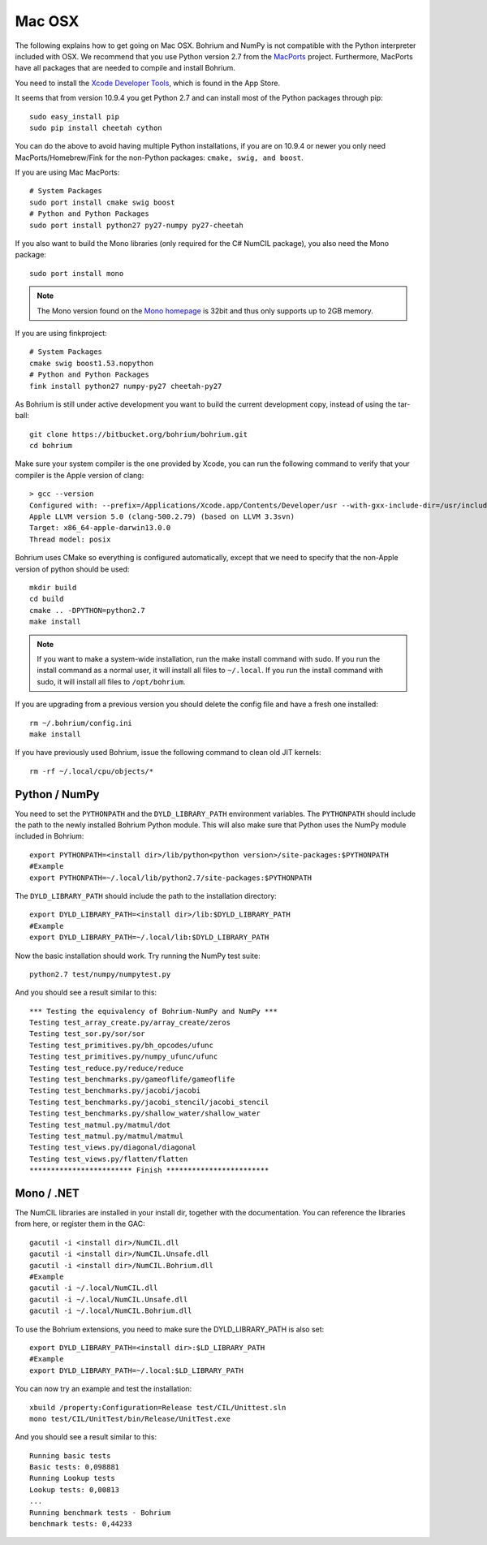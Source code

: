 Mac OSX
-------

The following explains how to get going on Mac OSX. Bohrium and NumPy is not compatible with the Python interpreter included with OSX. We recommend that you use Python version 2.7 from the `MacPorts <http://www.macports.org>`_ project. Furthermore, MacPorts have all packages that are needed to compile and install Bohrium.

You need to install the `Xcode Developer Tools <https://developer.apple.com/xcode/>`_, which is found in the App Store.

It seems that from version 10.9.4 you get Python 2.7 and can install most of the Python packages through pip::

  sudo easy_install pip
  sudo pip install cheetah cython

You can do the above to avoid having multiple Python installations, if you are on 10.9.4 or newer you only need MacPorts/Homebrew/Fink for the non-Python packages: ``cmake, swig, and boost``.

If you are using Mac MacPorts::

  # System Packages
  sudo port install cmake swig boost
  # Python and Python Packages
  sudo port install python27 py27-numpy py27-cheetah

If you also want to build the Mono libraries (only required for the C# NumCIL package), you also need the Mono package::

  sudo port install mono

.. note:: The Mono version found on the `Mono homepage <http://www.mono-project.com/Main_Page>`_ is 32bit and thus only supports up to 2GB memory.

If you are using finkproject::

  # System Packages
  cmake swig boost1.53.nopython
  # Python and Python Packages
  fink install python27 numpy-py27 cheetah-py27 

As Bohrium is still under active development you want to build the current development copy, instead of using the tar-ball::

  git clone https://bitbucket.org/bohrium/bohrium.git
  cd bohrium

Make sure your system compiler is the one provided by Xcode, you can run the following command to verify that your compiler is the Apple version of clang::

  > gcc --version
  Configured with: --prefix=/Applications/Xcode.app/Contents/Developer/usr --with-gxx-include-dir=/usr/include/c++/4.2.1
  Apple LLVM version 5.0 (clang-500.2.79) (based on LLVM 3.3svn)
  Target: x86_64-apple-darwin13.0.0
  Thread model: posix

..
.. When building the Python/NumPy bridge make sure that NumPy development files are available:
..
..  export PYTHONPATH=<numpy install dir>/lib/python<python version>/site-packages:$PYTHONPATH
..  #Example
.. export PYTHONPATH=~/numpy-1.8.1/install/lib/python2.7/site-packages:$PYTHONPATH


Bohrium uses CMake so everything is configured automatically, except that we need to specify that the non-Apple version of python should be used::
  
  mkdir build
  cd build
  cmake .. -DPYTHON=python2.7
  make install

.. note:: If you want to make a system-wide installation, run the make install command with sudo.
          If you run the install command as a normal user, it will install all files to ``~/.local``.
          If you run the install command with sudo, it will install all files to ``/opt/bohrium``.

If you are upgrading from a previous version you should delete the config file and have a fresh one installed::

  rm ~/.bohrium/config.ini
  make install

If you have previously used Bohrium, issue the following command to clean old JIT kernels::

  rm -rf ~/.local/cpu/objects/*

Python / NumPy
~~~~~~~~~~~~~~
You need to set the ``PYTHONPATH`` and the ``DYLD_LIBRARY_PATH`` environment variables.
The ``PYTHONPATH`` should include the path to the newly installed Bohrium Python module. This will also make sure that Python uses the NumPy module included in Bohrium::

  export PYTHONPATH=<install dir>/lib/python<python version>/site-packages:$PYTHONPATH
  #Example
  export PYTHONPATH=~/.local/lib/python2.7/site-packages:$PYTHONPATH

The ``DYLD_LIBRARY_PATH`` should include the path to the installation directory::

  export DYLD_LIBRARY_PATH=<install dir>/lib:$DYLD_LIBRARY_PATH
  #Example
  export DYLD_LIBRARY_PATH=~/.local/lib:$DYLD_LIBRARY_PATH

Now the basic installation should work. Try running the NumPy test suite::

  python2.7 test/numpy/numpytest.py

And you should see a result similar to this::

    *** Testing the equivalency of Bohrium-NumPy and NumPy ***
    Testing test_array_create.py/array_create/zeros
    Testing test_sor.py/sor/sor
    Testing test_primitives.py/bh_opcodes/ufunc
    Testing test_primitives.py/numpy_ufunc/ufunc
    Testing test_reduce.py/reduce/reduce
    Testing test_benchmarks.py/gameoflife/gameoflife
    Testing test_benchmarks.py/jacobi/jacobi
    Testing test_benchmarks.py/jacobi_stencil/jacobi_stencil
    Testing test_benchmarks.py/shallow_water/shallow_water
    Testing test_matmul.py/matmul/dot
    Testing test_matmul.py/matmul/matmul
    Testing test_views.py/diagonal/diagonal
    Testing test_views.py/flatten/flatten
    ************************ Finish ************************

Mono / .NET
~~~~~~~~~~~
The NumCIL libraries are installed in your install dir, together with the documentation. You can reference the libraries from here, or register them in the GAC::

   gacutil -i <install dir>/NumCIL.dll
   gacutil -i <install dir>/NumCIL.Unsafe.dll
   gacutil -i <install dir>/NumCIL.Bohrium.dll
   #Example
   gacutil -i ~/.local/NumCIL.dll
   gacutil -i ~/.local/NumCIL.Unsafe.dll
   gacutil -i ~/.local/NumCIL.Bohrium.dll

To use the Bohrium extensions, you need to make sure the DYLD_LIBRARY_PATH is also set::

  export DYLD_LIBRARY_PATH=<install dir>:$LD_LIBRARY_PATH
  #Example
  export DYLD_LIBRARY_PATH=~/.local:$LD_LIBRARY_PATH

You can now try an example and test the installation::

  xbuild /property:Configuration=Release test/CIL/Unittest.sln
  mono test/CIL/UnitTest/bin/Release/UnitTest.exe

And you should see a result similar to this::

   Running basic tests
   Basic tests: 0,098881
   Running Lookup tests
   Lookup tests: 0,00813
   ...
   Running benchmark tests - Bohrium
   benchmark tests: 0,44233

